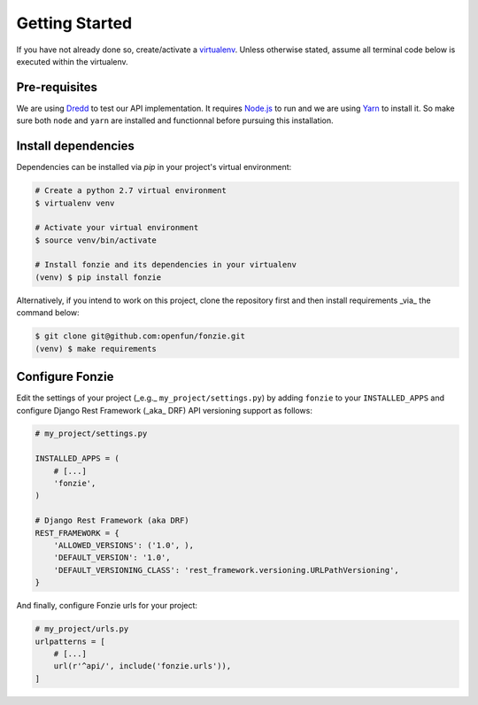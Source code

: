 Getting Started
===============

If you have not already done so, create/activate a `virtualenv`_. Unless otherwise stated, assume all terminal code
below is executed within the virtualenv.

.. _virtualenv: https://virtualenvwrapper.readthedocs.org/en/latest/


Pre-requisites
--------------

We are using `Dredd <http://dredd.readthedocs.io/en/latest/>`_ to test our API
implementation. It requires `Node.js <https://nodejs.org/en/>`_ to run and we
are using `Yarn <https://yarnpkg.com/en/>`_ to install it. So make sure both
``node`` and ``yarn`` are installed and functionnal before pursuing this
installation.

Install dependencies
--------------------

Dependencies can be installed via `pip` in your project's virtual environment:

.. code-block:: bash

    # Create a python 2.7 virtual environment
    $ virtualenv venv

    # Activate your virtual environment
    $ source venv/bin/activate

    # Install fonzie and its dependencies in your virtualenv
    (venv) $ pip install fonzie

Alternatively, if you intend to work on this project, clone the repository first and then
install requirements _via_ the command below:

.. code-block:: bash

    $ git clone git@github.com:openfun/fonzie.git
    (venv) $ make requirements

Configure Fonzie
----------------

Edit the settings of your project  (_e.g._ ``my_project/settings.py``) by adding
``fonzie`` to your ``INSTALLED_APPS`` and configure Django Rest Framework (_aka_
DRF) API versioning support as follows:

.. code-block:: python

    # my_project/settings.py

    INSTALLED_APPS = (
        # [...]
        'fonzie',
    )

    # Django Rest Framework (aka DRF)
    REST_FRAMEWORK = {
        'ALLOWED_VERSIONS': ('1.0', ),
        'DEFAULT_VERSION': '1.0',
        'DEFAULT_VERSIONING_CLASS': 'rest_framework.versioning.URLPathVersioning',
    }

And finally, configure Fonzie urls for your project:

.. code-block:: python

    # my_project/urls.py
    urlpatterns = [
        # [...]
        url(r'^api/', include('fonzie.urls')),
    ]
